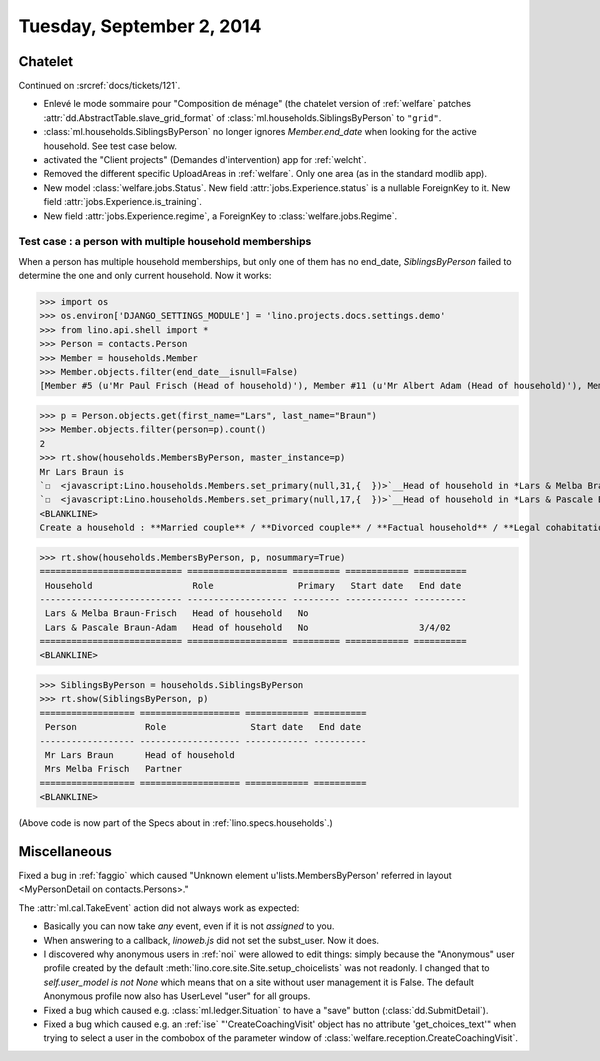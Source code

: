 ==========================
Tuesday, September 2, 2014
==========================

Chatelet
========

Continued on :srcref:`docs/tickets/121`.

- Enlevé le mode sommaire pour "Composition de ménage" (the chatelet
  version of :ref:`welfare` patches
  :attr:`dd.AbstractTable.slave_grid_format` of
  :class:`ml.households.SiblingsByPerson` to ``"grid"``.

- :class:`ml.households.SiblingsByPerson` no longer ignores
  `Member.end_date` when looking for the active household. See test
  case below.

- activated the "Client projects" (Demandes d'intervention) app for
  :ref:`welcht`.

- Removed the different specific UploadAreas in :ref:`welfare`. Only
  one area (as in the standard modlib app).

- New model :class:`welfare.jobs.Status`. New field
  :attr:`jobs.Experience.status` is a nullable ForeignKey to it.  New
  field :attr:`jobs.Experience.is_training`.  

- New field :attr:`jobs.Experience.regime`, a ForeignKey to
  :class:`welfare.jobs.Regime`.


Test case : a person with multiple household memberships
--------------------------------------------------------

When a person has multiple household memberships, but only one of them
has no end_date, `SiblingsByPerson` failed to determine the one and
only current household. Now it works:

>>> import os
>>> os.environ['DJANGO_SETTINGS_MODULE'] = 'lino.projects.docs.settings.demo' 
>>> from lino.api.shell import *
>>> Person = contacts.Person
>>> Member = households.Member
>>> Member.objects.filter(end_date__isnull=False)
[Member #5 (u'Mr Paul Frisch (Head of household)'), Member #11 (u'Mr Albert Adam (Head of household)'), Member #17 (u'Mr Lars Braun (Head of household)'), Member #23 (u'Mr Ilja Adam (Head of household)')]

>>> p = Person.objects.get(first_name="Lars", last_name="Braun")
>>> Member.objects.filter(person=p).count()
2
>>> rt.show(households.MembersByPerson, master_instance=p)
Mr Lars Braun is
`☐  <javascript:Lino.households.Members.set_primary(null,31,{  })>`__Head of household in *Lars & Melba Braun-Frisch*
`☐  <javascript:Lino.households.Members.set_primary(null,17,{  })>`__Head of household in *Lars & Pascale Braun-Adam*
<BLANKLINE>
Create a household : **Married couple** / **Divorced couple** / **Factual household** / **Legal cohabitation** / **Isolated** / **Other**

>>> rt.show(households.MembersByPerson, p, nosummary=True)
=========================== =================== ========= ============ ==========
 Household                   Role                Primary   Start date   End date
--------------------------- ------------------- --------- ------------ ----------
 Lars & Melba Braun-Frisch   Head of household   No
 Lars & Pascale Braun-Adam   Head of household   No                     3/4/02
=========================== =================== ========= ============ ==========
<BLANKLINE>

>>> SiblingsByPerson = households.SiblingsByPerson
>>> rt.show(SiblingsByPerson, p)
================== =================== ============ ==========
 Person             Role                Start date   End date
------------------ ------------------- ------------ ----------
 Mr Lars Braun      Head of household
 Mrs Melba Frisch   Partner
================== =================== ============ ==========
<BLANKLINE>

(Above code is now part of the Specs about in :ref:`lino.specs.households`.)


Miscellaneous
=============

Fixed a bug in :ref:`faggio` which caused "Unknown element
u'lists.MembersByPerson' referred in layout <MyPersonDetail on
contacts.Persons>."


The :attr:`ml.cal.TakeEvent` action did not always work as
expected:

- Basically you can now take *any* event, even if it is not *assigned*
  to you.

- When answering to a callback, `linoweb.js` did not set the
  subst_user. Now it does.

- I discovered why anonymous users in :ref:`noi` were allowed to edit
  things: simply because the "Anonymous" user profile created by the
  default :meth:`lino.core.site.Site.setup_choicelists` was not readonly. I
  changed that to `self.user_model is not None` which means that on a
  site without user management it is False.  The default Anonymous
  profile now also has UserLevel "user" for all groups.

- Fixed a bug which caused e.g. :class:`ml.ledger.Situation` to have a
  "save" button (:class:`dd.SubmitDetail`).

- Fixed a bug which caused e.g. an :ref:`ise` "'CreateCoachingVisit'
  object has no attribute 'get_choices_text'" when trying to select a
  user in the combobox of the parameter window of
  :class:`welfare.reception.CreateCoachingVisit`.
